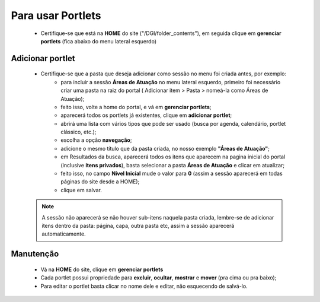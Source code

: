 Para usar Portlets
==================

	* Certifique-se que está na **HOME** do site ("/DGI/folder_contents"), em seguida clique em **gerenciar portlets** (fica abaixo do menu lateral esquerdo)
	
Adicionar portlet
-----------------

	* Certifique-se que a pasta que deseja adicionar como sessão no menu foi criada antes, por exemplo: 
	    * para incluir a sessão **Áreas de Atuação** no menu lateral esquerdo, primeiro foi necessário criar uma pasta na raiz do portal ( Adicionar item > Pasta > nomeá-la como Áreas de Atuação);
	    * feito isso, volte a home do portal, e vá em **gerenciar portlets**;
	    * aparecerá todos os portlets já existentes, clique em **adicionar portlet**;
	    * abrirá uma lista com vários tipos que pode ser usado (busca por agenda, calendário, portlet clássico, etc.);
	    * escolha a opção **navegação**;
	    * adicione o mesmo título que da pasta criada, no nosso exemplo **"Áreas de Atuação"**;
	    * em Resultados da busca, aparecerá todos os itens que aparecem na pagina inicial do portal (inclusive **itens privados**), basta selecionar a pasta **Áreas de Atuação** e clicar em atualizar;
	    * feito isso, no campo **Nível Inicial** mude o valor para **0** (assim a sessão aparecerá em todas páginas do site desde a HOME);
	    * clique em salvar.
	      

	.. note::  A sessão não aparecerá se não houver sub-itens naquela pasta criada, lembre-se de adicionar itens dentro da pasta: página, capa, outra pasta etc, assim a sessão aparecerá automaticamente.



Manutenção
----------

	* Vá na **HOME** do site, clique em **gerenciar portlets**
	* Cada portlet possui propriedade para **excluir**, **ocultar**, **mostrar** e **mover** (pra cima ou pra baixo);
	* Para editar o portlet basta clicar no nome dele e editar, não esquecendo de salvá-lo.